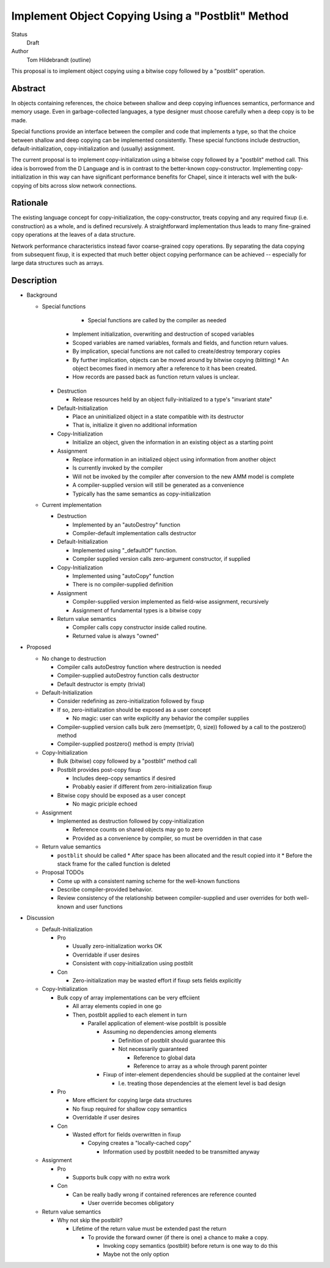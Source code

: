 Implement Object Copying Using a "Postblit" Method
==================================================

Status
  Draft

Author
  Tom Hildebrandt (outline)


This proposal is to implement object copying using a bitwise copy followed by a
"postblit" operation.

Abstract
--------

In objects containing references, the choice between shallow and deep copying
influences semantics, performance and memory usage.  Even in garbage-collected
languages, a type designer must choose carefully when a deep copy is to be made.

Special functions provide an interface between the compiler and code that
implements a type, so that the choice between shallow and deep copying can be
implemented consistently.  These special functions include destruction,
default-initialization, copy-initialization and (usually) assignment.

The current proposal is to implement copy-initialization using a bitwise copy
followed by a "postblit" method call.  This idea is borrowed from the D Language
and is in contrast to the better-known copy-constructor.  Implementing
copy-initialization in this way can have significant performance benefits for
Chapel, since it interacts well with the bulk-copying of bits across slow
network connections.

Rationale
---------

The existing language concept for copy-initialization, the copy-constructor,
treats copying and any required fixup (i.e. construction) as a whole, and is
defined recursively.  A straightforward implementation thus leads to many
fine-grained copy operations at the leaves of a data structure.  

Network performance characteristics instead favor coarse-grained copy
operations.  By separating the data copying from subsequent fixup, it is
expected that much better object copying performance can be achieved --
especially for large data structures such as arrays.

Description
-----------

* Background

  * Special functions

	* Special functions are called by the compiler as needed

      * Implement initialization, overwriting and destruction of scoped variables
      * Scoped variables are named variables, formals and fields, and function return values.
      * By implication, special functions are not called to create/destroy temporary copies
      * By further implication, objects can be moved around by bitwise copying (blitting)
        * An object becomes fixed in memory after a reference to it has been created.
      * How records are passed back as function return values is unclear.

    * Destruction

      * Release resources held by an object fully-initialized to a type's "invariant state"

    * Default-Initialization

      * Place an uninitialized object in a state compatible with its destructor
      * That is, initialize it given no additional information

    * Copy-Initialization

      * Initialize an object, given the information in an existing object as a starting point

    * Assignment

      * Replace information in an initialized object using information from another object
      * Is currently invoked by the compiler
      * Will not be invoked by the compiler after conversion to the new AMM model is complete
      * A compiler-supplied version will still be generated as a convenience
      * Typically has the same semantics as copy-initialization

  * Current implementation

    * Destruction

      * Implemented by an "autoDestroy" function
      * Compiler-default implementation calls destructor

    * Default-Initialization

      * Implemented using "_defaultOf" function.
      * Compiler supplied version calls zero-argument constructor, if supplied

    * Copy-Initialization

      * Implemented using "autoCopy" function
      * There is no compiler-supplied definition

    * Assignment

      * Compiler-supplied version implemented as field-wise assignment, recursively
      * Assignment of fundamental types is a bitwise copy

    * Return value semantics

      * Compiler calls copy constructor inside called routine.
      * Returned value is always "owned"

* Proposed

  * No change to destruction

    * Compiler calls autoDestroy function where destruction is needed
    * Compiler-supplied autoDestroy function calls destructor
    * Default destructor is empty (trivial)

  * Default-Initialization

    * Consider redefining as zero-initialization followed by fixup
    * If so, zero-initialization should be exposed as a user concept

      * No magic: user can write explicitly any behavior the compiler supplies

    * Compiler-supplied version calls bulk zero (memset(ptr, 0, size)) followed by a call to the  postzero() method
    * Compiler-supplied postzero() method is empty (trivial)

  * Copy-Initialization

    * Bulk (bitwise) copy followed by a "postblit" method call
    * Postblit provides post-copy fixup

      * Includes deep-copy semantics if desired
      * Probably easier if different from zero-initialization fixup

    * Bitwise copy should be exposed as a user concept

      * No magic priciple echoed
  * Assignment

    * Implemented as destruction followed by copy-initialization

      * Reference counts on shared objects may go to zero
      * Provided as a convenience by compiler, so must be overridden in that case

  * Return value semantics

    * ``postblit`` should be called 
      * After space has been allocated and the result copied into it
      * Before the stack frame for the called function is deleted

  * Proposal TODOs

    * Come up with a consistent naming scheme for the well-known functions
    * Describe compiler-provided behavior.
    * Review consistency of the relationship between compiler-supplied and user overrides for both well-known and user functions

* Discussion

  * Default-Initialization

    * Pro

      * Usually zero-initialization works OK
      * Overridable if user desires
      * Consistent with copy-initialization using postblit

    * Con

      * Zero-initialization may be wasted effort if fixup sets fields explicitly

  * Copy-Initialization

    * Bulk copy of array implementations can be very effciient

      * All array elements copied in one go
      * Then, postblit applied to each element in turn

        * Parallel application of element-wise postblit is possible

          * Assuming no dependencies among elements

            * Definition of postblit should guarantee this
            * Not necessarily guaranteed

              * Reference to global data
              * Reference to array as a whole through parent pointer

          * Fixup of inter-element dependencies should be supplied at the
            container level

            * I.e. treating those dependencies at the element level is bad design
    * Pro

      * More efficient for copying large data structures
      * No fixup required for shallow copy semantics
      * Overridable if user desires

    * Con

      * Wasted effort for fields overwritten in fixup

        * Copying creates a "locally-cached copy"

          * Information used by postblit needed to be transmitted anyway

  * Assignment

    * Pro

      * Supports bulk copy with no extra work

    * Con

      * Can be really badly wrong if contained references are reference counted

        * User override becomes obligatory

  * Return value semantics

    * Why not skip the postblit?

      * Lifetime of the return value must be extended past the return

        * To provide the forward owner (if there is one) a chance to make a copy.

          * Invoking copy semantics (postblit) before return is one way to do this
          * Maybe not the only option

